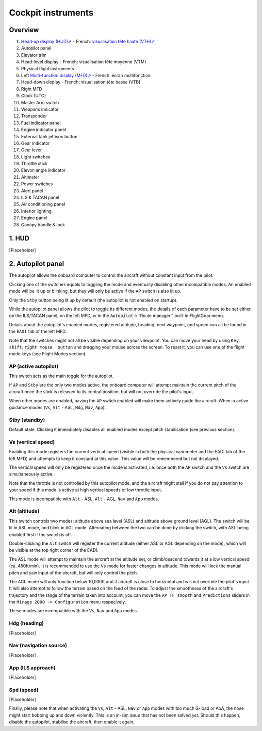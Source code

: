 *******************
Cockpit instruments
*******************

Overview
========

.. image:: images/cockpit_instruments.png
   :alt: Overview of cockpit instruments
   :align: center

#. `Head-up display (HUD)⇗ <https://en.wikipedia.org/wiki/Head-up_display>`_ - French: `visualisation tête haute (VTH)⇗ <https://fr.wikipedia.org/wiki/Affichage_t%C3%AAte_haute>`_
#. Autopilot panel
#. Elevator trim
#. Head-level display - French: visualisation tête moyenne (VTM)
#. Physical flight instruments
#. Left `Multi-function display (MFD)⇗ <https://en.wikipedia.org/wiki/Multi-function_display>`_ - French: écran multifonction
#. Head-down display - French: visualisation tête basse (VTB)
#. Right MFD
#. Clock (UTC)
#. Master Arm switch
#. Weapons indicator
#. Transponder
#. Fuel indicator panel
#. Engine indicator panel
#. External tank jettison button
#. Gear indicator
#. Gear lever
#. Light switches
#. Throttle stick
#. Elevon angle indicator
#. Altimeter
#. Power switches
#. Alert panel
#. ILS & TACAN panel
#. Air conditioning panel
#. Interior lighting
#. Engine panel
#. Canopy handle & lock

1. HUD
======

[Placeholder]

2. Autopilot panel
==================

The autopilot allows the onboard computer to control the aircraft without constant input from the pilot. 

Clicking one of the switches equals to toggling the mode and eventually disabling other incompatible modes. An enabled mode will be lit up or blinking, but they will only be active if the ``AP`` switch is also lit up.

Only the ``Stby`` button being lit up by default (the autopilot is not enabled on startup).

While the autopilot panel allows the pilot to toggle its different modes, the details of each parameter have to be set either on the ILS/TACAN panel, on the left MFD, or in the ``Autopilot``->``Route manager`` built-in FlightGear menu. 

Details about the autopilot's enabled modes, registered altitude, heading, next waypoint, and speed can all be found in the ``EADI`` tab of the left MFD.

Note that the switches might not all be visible depending on your viewpoint. You can move your head by using ``Key: shift``, ``right mouse  button`` and dragging your mouse across the screen. To reset it, you can use one of the flight mode keys (see Flight Modes section).

AP (active autopilot)
---------------------

This switch acts as the main toggle for the autopilot.

If ``AP`` and ``Stby`` are the only two modes active, the onboard computer will attempt maintain the current pitch of the aircraft once the stick is released to its central position, but will not override the pilot's input.

When other modes are enabled, having the ``AP`` switch enabled will make them actively guide the aircraft. When in active guidance modes (``Vs``, ``Alt`` - ASL, ``Hdg``, ``Nav``, ``App``).

Stby (standby)
--------------

Default state. Clicking it immediately disables all enabled modes except pitch stabilisation (see previous section).

Vs (vertical speed)
-------------------

Enabling this mode registers the current vertical speed (visible in both the physical variometer and the EADI tab of the left MFD) and attempts to keep it constant at this value. This value will be remembered but not displayed.

The vertical speed will only be registered once the mode is activated, i.e. once both the ``AP`` switch and the ``Vs`` switch are simultaneously active.

Note that the throttle is not controlled by this autopilot mode, and the aircraft might stall if you do not pay attention to your speed if this mode is active at high vertical speeds or low throttle input.

This mode is incompatible with ``Alt`` - ASL, ``Alt`` - AGL, ``Nav`` and ``App`` modes.

Alt (altitude)
--------------

This switch controls two modes: altitude above sea level (ASL) and altitude above ground level (AGL). The switch will be lit in ASL mode, and blink in AGL mode. Alternating between the two can be done by clicking the switch, with ASL being enabled first if the switch is off.

Double-clicking the ``Alt`` switch will register the current altitude (either ASL or AGL depending on the mode), which will be visible at the top right corner of the EADI. 

The ASL mode will attempt to maintain the aircraft at the altitude set, or climb/descend towards it at a low vertical speed (ca. 450ft/min). It is recommended to use the ``Vs`` mode for faster changes in altitude. This mode will lock the manual pitch and yaw input of the aircraft, but will only control the pitch.

The AGL mode will only function below 10,000ft and if aircraft is close to horizontal and will not override the pilot's input. It will also attempt to follow the terrain based on the feed of the radar. To adjust the smoothness of the aircraft's trajectory and the range of the terrain taken into account, you can move the ``AP TF smooth`` and ``Predictions`` sliders in the ``Mirage 2000 -> Configuration`` menu respecively.

These modes are incompatible with the ``Vs``, ``Nav`` and ``App`` modes.

Hdg (heading)
-------------

[Placeholder]

Nav (navigation source)
-----------------------

[Placeholder]

App (ILS approach)
------------------

[Placeholder]

Spd (speed)
-----------

[Placeholder]










Finally, please note that when activating the ``Vs``, ``Alt`` - ASL, ``Nav`` or ``App`` modes with too much G-load or AoA, the nose might start bobbing up and down violently. This is an in-sim issue that has not been solved yet. Should this happen, disable the autopilot, stabilise the aircraft, then enable it again.














